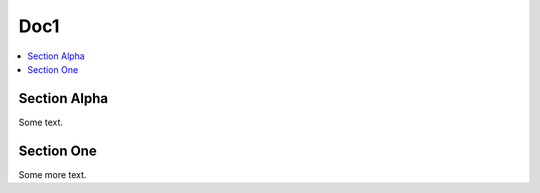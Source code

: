 
=====
Doc1
=====

.. contents::
   :local:

--------------
Section Alpha
--------------

Some text.

------------
Section One
------------

Some more text.
